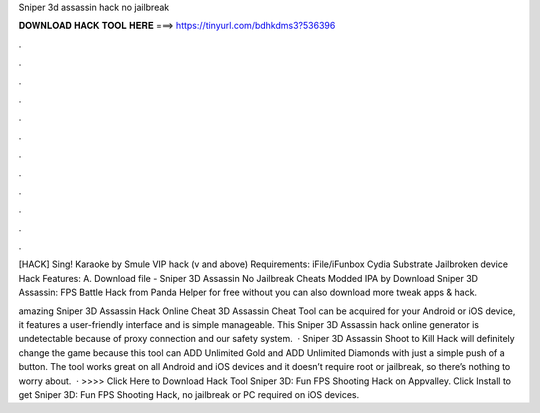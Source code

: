 Sniper 3d assassin hack no jailbreak



𝐃𝐎𝐖𝐍𝐋𝐎𝐀𝐃 𝐇𝐀𝐂𝐊 𝐓𝐎𝐎𝐋 𝐇𝐄𝐑𝐄 ===> https://tinyurl.com/bdhkdms3?536396



.



.



.



.



.



.



.



.



.



.



.



.

[HACK] Sing! Karaoke by Smule VIP hack (v and above) Requirements: iFile/iFunbox Cydia Substrate Jailbroken device Hack Features: A. Download file - Sniper 3D Assassin No Jailbreak Cheats Modded IPA by  Download Sniper 3D Assassin: FPS Battle Hack from Panda Helper for free without  you can also download more tweak apps & hack.

amazing Sniper 3D Assassin Hack Online Cheat  3D Assassin Cheat Tool can be acquired for your Android or iOS device, it features a user-friendly interface and is simple manageable. This Sniper 3D Assassin hack online generator is undetectable because of proxy connection and our safety system.  · Sniper 3D Assassin Shoot to Kill Hack will definitely change the game because this tool can ADD Unlimited Gold and ADD Unlimited Diamonds with just a simple push of a button. The tool works great on all Android and iOS devices and it doesn’t require root or jailbreak, so there’s nothing to worry about.  · >>>> Click Here to Download Hack Tool Sniper 3D: Fun FPS Shooting Hack on Appvalley. Click Install to get Sniper 3D: Fun FPS Shooting Hack, no jailbreak or PC required on iOS devices.
